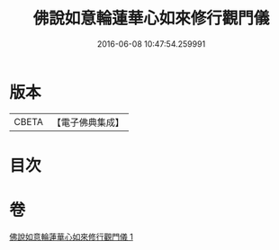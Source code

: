 #+TITLE: 佛說如意輪蓮華心如來修行觀門儀 
#+DATE: 2016-06-08 10:47:54.259991

* 版本
 |     CBETA|【電子佛典集成】|

* 目次

* 卷
[[file:KR6j0298_001.txt][佛說如意輪蓮華心如來修行觀門儀 1]]

